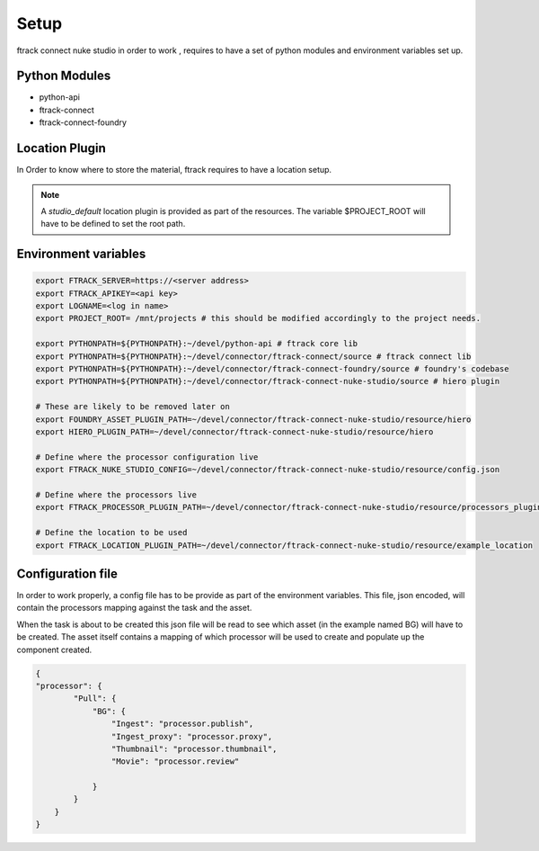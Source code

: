 ..
    :copyright: Copyright (c) 2014 ftrack

Setup
*****

ftrack connect nuke studio in order to work , requires to have a set of python modules and environment variables set up.

Python Modules
==============

* python-api
* ftrack-connect
* ftrack-connect-foundry

Location Plugin
===============

In Order to know where to store the material, ftrack requires to have a location setup.

.. note::
    A *studio_default* location plugin is provided as part of the resources.
    The variable $PROJECT_ROOT will have to be defined to set the root path.

Environment variables
=====================

.. code-block:: bash

    export FTRACK_SERVER=https://<server address>
    export FTRACK_APIKEY=<api key>
    export LOGNAME=<log in name>
    export PROJECT_ROOT= /mnt/projects # this should be modified accordingly to the project needs.

    export PYTHONPATH=${PYTHONPATH}:~/devel/python-api # ftrack core lib
    export PYTHONPATH=${PYTHONPATH}:~/devel/connector/ftrack-connect/source # ftrack connect lib
    export PYTHONPATH=${PYTHONPATH}:~/devel/connector/ftrack-connect-foundry/source # foundry's codebase
    export PYTHONPATH=${PYTHONPATH}:~/devel/connector/ftrack-connect-nuke-studio/source # hiero plugin

    # These are likely to be removed later on
    export FOUNDRY_ASSET_PLUGIN_PATH=~/devel/connector/ftrack-connect-nuke-studio/resource/hiero
    export HIERO_PLUGIN_PATH=~/devel/connector/ftrack-connect-nuke-studio/resource/hiero

    # Define where the processor configuration live
    export FTRACK_NUKE_STUDIO_CONFIG=~/devel/connector/ftrack-connect-nuke-studio/resource/config.json

    # Define where the processors live
    export FTRACK_PROCESSOR_PLUGIN_PATH=~/devel/connector/ftrack-connect-nuke-studio/resource/processors_plugins

    # Define the location to be used
    export FTRACK_LOCATION_PLUGIN_PATH=~/devel/connector/ftrack-connect-nuke-studio/resource/example_location


Configuration file
==================

In order to work properly, a config file has to be provide as part of the environment variables.
This file, json encoded, will contain the processors mapping against the task and the asset.

When the task is about to be created this json file will be read to see which asset (in the example named BG) will have to be created.
The asset itself contains a mapping of which processor will be used to create and populate up the component created.


.. code-block:: json

    {
    "processor": {
            "Pull": {
                "BG": {
                    "Ingest": "processor.publish",
                    "Ingest_proxy": "processor.proxy",
                    "Thumbnail": "processor.thumbnail",
                    "Movie": "processor.review"

                }
            }
        }
    }



